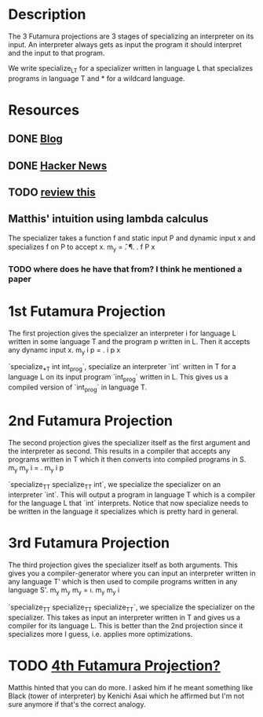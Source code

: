 * Description
The 3 Futamura projections are 3 stages of specializing an interpreter on its input. An interpreter always gets as input the program it should interpret and the input to that program.

We write specialize_L_T for a specializer written in language L that specializes programs in language T and * for a wildcard language.
* Resources
** DONE [[https://osa1.net/posts/2015-01-11-understanding-futamura-projections.html#fn2][Blog]]
   CLOSED: [2020-02-26 Mi 21:59]
** DONE [[https://news.ycombinator.com/item?id=7061591][Hacker News]]
   CLOSED: [2020-02-26 Mi 22:16]
** TODO [[file:~/programming/haskell/tests/src/Specializer.lhs][review this]]
** Matthis' intuition using lambda calculus
The specializer takes a function f and static input P and dynamic input x and specializes f on P to accept x.
  m_y = \f. \P. \x. f P x 
*** TODO where does he have that from? I think he mentioned a paper
* 1st Futamura Projection
The first projection gives the specializer an interpreter i for language L written in some language T and the program p written in L. Then it accepts any dynamc input x.
  m_y i p = \x. i p x

`specialize_*_T int int_prog`, specialize an interpreter `int` written in T for a language L on its input program `int_prog` written in L. This gives us a compiled version of `int_prog` in language T.
* 2nd Futamura Projection
The second projection gives the specializer itself as the first argument and the interpreter as second. This results in a compiler that accepts any programs written in T which it then converts into compiled programs in S.
  m_y m_y i = \p. m_y i p

`specialize_T_T specialize_T_T int`, we specialize the specializer on an interpreter `int`. This will output a program in language T which is a compiler for the language L that `int` interprets. Notice that now specialize needs to be written in the language it specializes which is pretty hard in general.
* 3rd Futamura Projection
The third projection gives the specializer itself as both arguments. This gives you a compiler-generator where you can input an interpreter written in any language T' which is then used to compile programs written in any language S'.
  m_y m_y m_y = \i. m_y m_y i

`specialize_T_T specialize_T_T specialize_T_T`, we specialize the specializer on the specializer. This takes as input an interpreter written in T and gives us a compiler for its language L. This is better than the 2nd projection since it specializes more I guess, i.e. applies more optimizations.
* TODO [[https://www.gwern.net/docs/cs/2009-gluck.pdf][4th Futamura Projection?]]
Matthis hinted that you can do more. I asked him if he meant something like Black (tower of interpreter) by Kenichi Asai which he affirmed but I'm not sure anymore if that's the correct analogy.
